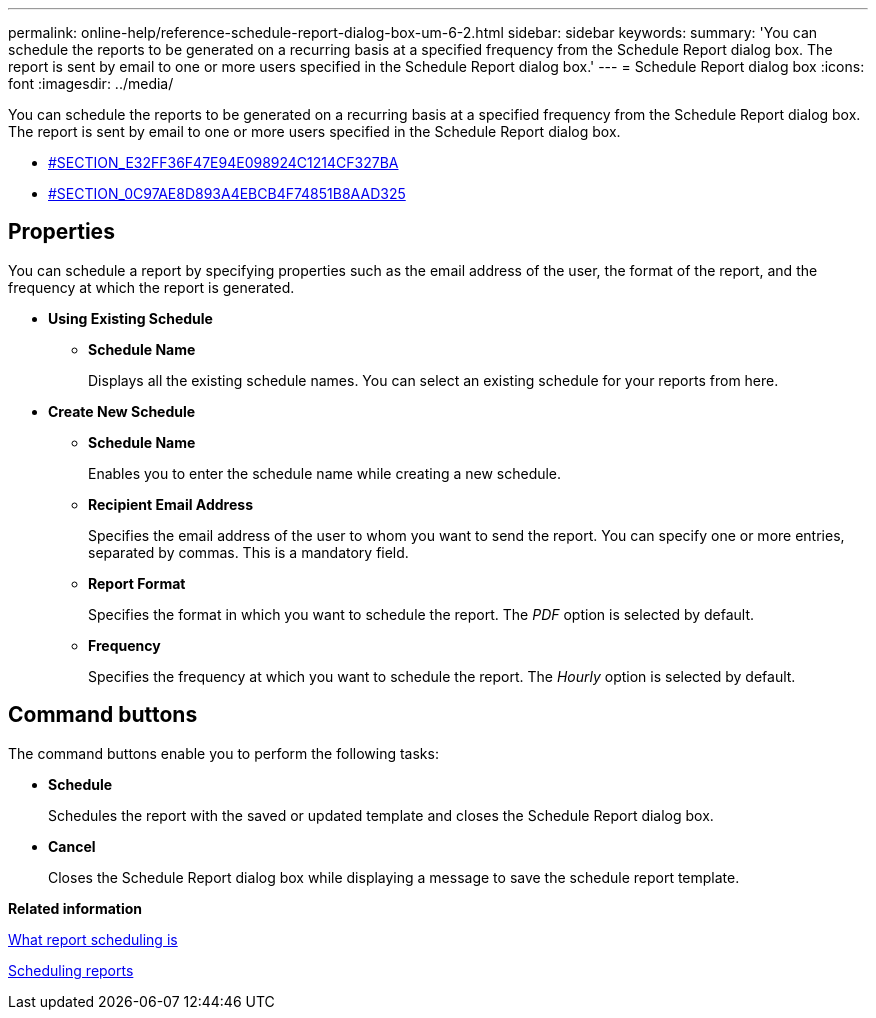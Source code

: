 ---
permalink: online-help/reference-schedule-report-dialog-box-um-6-2.html
sidebar: sidebar
keywords: 
summary: 'You can schedule the reports to be generated on a recurring basis at a specified frequency from the Schedule Report dialog box. The report is sent by email to one or more users specified in the Schedule Report dialog box.'
---
= Schedule Report dialog box
:icons: font
:imagesdir: ../media/

[.lead]
You can schedule the reports to be generated on a recurring basis at a specified frequency from the Schedule Report dialog box. The report is sent by email to one or more users specified in the Schedule Report dialog box.

* <<SECTION_E32FF36F47E94E098924C1214CF327BA,#SECTION_E32FF36F47E94E098924C1214CF327BA>>
* <<SECTION_0C97AE8D893A4EBCB4F74851B8AAD325,#SECTION_0C97AE8D893A4EBCB4F74851B8AAD325>>

== Properties

You can schedule a report by specifying properties such as the email address of the user, the format of the report, and the frequency at which the report is generated.

* *Using Existing Schedule*
 ** *Schedule Name*
+
Displays all the existing schedule names. You can select an existing schedule for your reports from here.
* *Create New Schedule*
 ** *Schedule Name*
+
Enables you to enter the schedule name while creating a new schedule.

 ** *Recipient Email Address*
+
Specifies the email address of the user to whom you want to send the report. You can specify one or more entries, separated by commas. This is a mandatory field.

 ** *Report Format*
+
Specifies the format in which you want to schedule the report. The _PDF_ option is selected by default.

 ** *Frequency*
+
Specifies the frequency at which you want to schedule the report. The _Hourly_ option is selected by default.

== Command buttons

The command buttons enable you to perform the following tasks:

* *Schedule*
+
Schedules the report with the saved or updated template and closes the Schedule Report dialog box.

* *Cancel*
+
Closes the Schedule Report dialog box while displaying a message to save the schedule report template.

*Related information*

xref:concept-what-report-scheduling-is.adoc[What report scheduling is]

xref:task-scheduling-reports.adoc[Scheduling reports]
